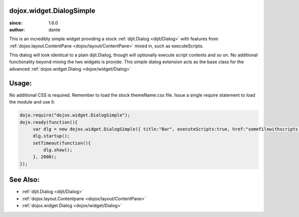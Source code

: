 .. _dojox/widget/DialogSimple:

dojox.widget.DialogSimple
=========================

:since: 1.6.0
:author: dante

This is an incredibly simple widget providing a stock :ref:`dijit.Dialog <dijit/Dialog>` with features from :ref:`dojox.layout.ContentPane <dojox/layout/ContentPane>` mixed in, such as executeScripts.

This dialog will look identical to a plain dijit.Dialog, though will optionally execute script contents and so on. No additional functionality beyond mixing the two widgets is provide. This simple dialog extension acts as the base class for the advanced :ref:`dojox.widget.Dialog <dojox/widget/Dialog>` 

Usage:
======

No additional CSS is required. Remember to load the stock themeName.css file. Issue a single require statement to load the module and use it:

.. code-block:: javascript

  dojo.require("dojox.widget.DialogSimple");
  dojo.ready(function(){
       var dlg = new dojox.widget.DialogSimple({ title:"Bar", executeScripts:true, href:"somefilewithscripts.html" });
       dlg.startup(); 
       setTimeout(function(){
           dlg.show();
       }, 2000);
  });

See Also:
=========

* :ref:`dijit.Dialog <dijit/Dialog>`
* :ref:`dojox.layout.Contentpane <dojox/layout/ContentPane>`
* :ref:`dojox.widget.Dialog <dojox/widget/Dialog>`
